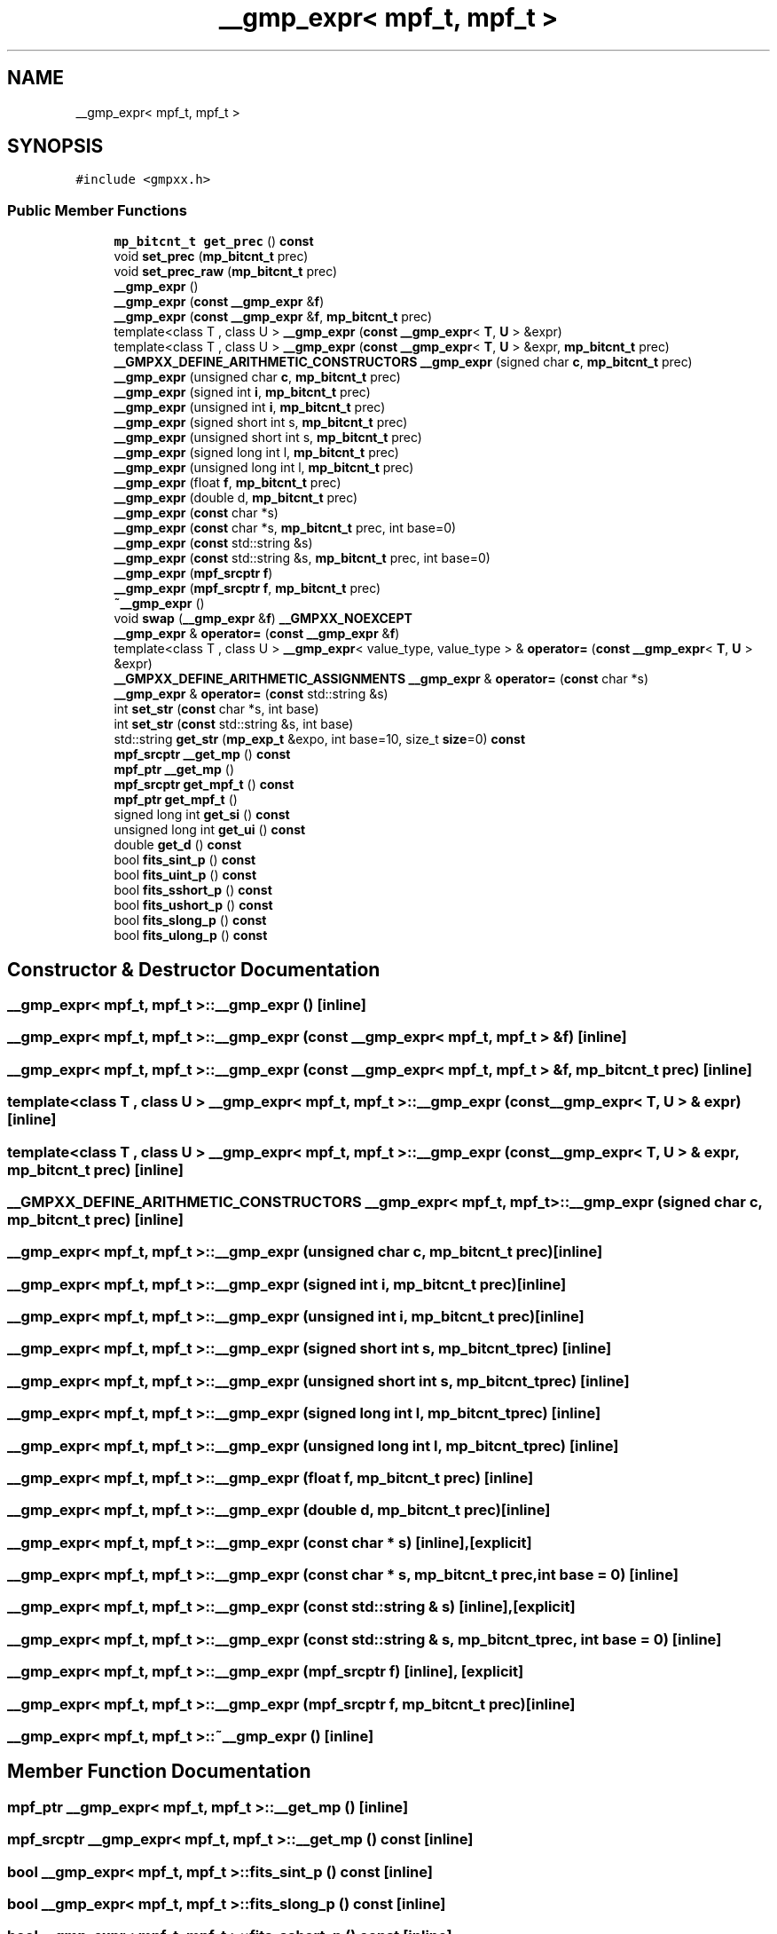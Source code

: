 .TH "__gmp_expr< mpf_t, mpf_t >" 3 "Sun Jul 12 2020" "My Project" \" -*- nroff -*-
.ad l
.nh
.SH NAME
__gmp_expr< mpf_t, mpf_t >
.SH SYNOPSIS
.br
.PP
.PP
\fC#include <gmpxx\&.h>\fP
.SS "Public Member Functions"

.in +1c
.ti -1c
.RI "\fBmp_bitcnt_t\fP \fBget_prec\fP () \fBconst\fP"
.br
.ti -1c
.RI "void \fBset_prec\fP (\fBmp_bitcnt_t\fP prec)"
.br
.ti -1c
.RI "void \fBset_prec_raw\fP (\fBmp_bitcnt_t\fP prec)"
.br
.ti -1c
.RI "\fB__gmp_expr\fP ()"
.br
.ti -1c
.RI "\fB__gmp_expr\fP (\fBconst\fP \fB__gmp_expr\fP &\fBf\fP)"
.br
.ti -1c
.RI "\fB__gmp_expr\fP (\fBconst\fP \fB__gmp_expr\fP &\fBf\fP, \fBmp_bitcnt_t\fP prec)"
.br
.ti -1c
.RI "template<class T , class U > \fB__gmp_expr\fP (\fBconst\fP \fB__gmp_expr\fP< \fBT\fP, \fBU\fP > &expr)"
.br
.ti -1c
.RI "template<class T , class U > \fB__gmp_expr\fP (\fBconst\fP \fB__gmp_expr\fP< \fBT\fP, \fBU\fP > &expr, \fBmp_bitcnt_t\fP prec)"
.br
.ti -1c
.RI "\fB__GMPXX_DEFINE_ARITHMETIC_CONSTRUCTORS\fP \fB__gmp_expr\fP (signed char \fBc\fP, \fBmp_bitcnt_t\fP prec)"
.br
.ti -1c
.RI "\fB__gmp_expr\fP (unsigned char \fBc\fP, \fBmp_bitcnt_t\fP prec)"
.br
.ti -1c
.RI "\fB__gmp_expr\fP (signed int \fBi\fP, \fBmp_bitcnt_t\fP prec)"
.br
.ti -1c
.RI "\fB__gmp_expr\fP (unsigned int \fBi\fP, \fBmp_bitcnt_t\fP prec)"
.br
.ti -1c
.RI "\fB__gmp_expr\fP (signed short int s, \fBmp_bitcnt_t\fP prec)"
.br
.ti -1c
.RI "\fB__gmp_expr\fP (unsigned short int s, \fBmp_bitcnt_t\fP prec)"
.br
.ti -1c
.RI "\fB__gmp_expr\fP (signed long int l, \fBmp_bitcnt_t\fP prec)"
.br
.ti -1c
.RI "\fB__gmp_expr\fP (unsigned long int l, \fBmp_bitcnt_t\fP prec)"
.br
.ti -1c
.RI "\fB__gmp_expr\fP (float \fBf\fP, \fBmp_bitcnt_t\fP prec)"
.br
.ti -1c
.RI "\fB__gmp_expr\fP (double d, \fBmp_bitcnt_t\fP prec)"
.br
.ti -1c
.RI "\fB__gmp_expr\fP (\fBconst\fP char *s)"
.br
.ti -1c
.RI "\fB__gmp_expr\fP (\fBconst\fP char *s, \fBmp_bitcnt_t\fP prec, int base=0)"
.br
.ti -1c
.RI "\fB__gmp_expr\fP (\fBconst\fP std::string &s)"
.br
.ti -1c
.RI "\fB__gmp_expr\fP (\fBconst\fP std::string &s, \fBmp_bitcnt_t\fP prec, int base=0)"
.br
.ti -1c
.RI "\fB__gmp_expr\fP (\fBmpf_srcptr\fP \fBf\fP)"
.br
.ti -1c
.RI "\fB__gmp_expr\fP (\fBmpf_srcptr\fP \fBf\fP, \fBmp_bitcnt_t\fP prec)"
.br
.ti -1c
.RI "\fB~__gmp_expr\fP ()"
.br
.ti -1c
.RI "void \fBswap\fP (\fB__gmp_expr\fP &\fBf\fP) \fB__GMPXX_NOEXCEPT\fP"
.br
.ti -1c
.RI "\fB__gmp_expr\fP & \fBoperator=\fP (\fBconst\fP \fB__gmp_expr\fP &\fBf\fP)"
.br
.ti -1c
.RI "template<class T , class U > \fB__gmp_expr\fP< value_type, value_type > & \fBoperator=\fP (\fBconst\fP \fB__gmp_expr\fP< \fBT\fP, \fBU\fP > &expr)"
.br
.ti -1c
.RI "\fB__GMPXX_DEFINE_ARITHMETIC_ASSIGNMENTS\fP \fB__gmp_expr\fP & \fBoperator=\fP (\fBconst\fP char *s)"
.br
.ti -1c
.RI "\fB__gmp_expr\fP & \fBoperator=\fP (\fBconst\fP std::string &s)"
.br
.ti -1c
.RI "int \fBset_str\fP (\fBconst\fP char *s, int base)"
.br
.ti -1c
.RI "int \fBset_str\fP (\fBconst\fP std::string &s, int base)"
.br
.ti -1c
.RI "std::string \fBget_str\fP (\fBmp_exp_t\fP &expo, int base=10, size_t \fBsize\fP=0) \fBconst\fP"
.br
.ti -1c
.RI "\fBmpf_srcptr\fP \fB__get_mp\fP () \fBconst\fP"
.br
.ti -1c
.RI "\fBmpf_ptr\fP \fB__get_mp\fP ()"
.br
.ti -1c
.RI "\fBmpf_srcptr\fP \fBget_mpf_t\fP () \fBconst\fP"
.br
.ti -1c
.RI "\fBmpf_ptr\fP \fBget_mpf_t\fP ()"
.br
.ti -1c
.RI "signed long int \fBget_si\fP () \fBconst\fP"
.br
.ti -1c
.RI "unsigned long int \fBget_ui\fP () \fBconst\fP"
.br
.ti -1c
.RI "double \fBget_d\fP () \fBconst\fP"
.br
.ti -1c
.RI "bool \fBfits_sint_p\fP () \fBconst\fP"
.br
.ti -1c
.RI "bool \fBfits_uint_p\fP () \fBconst\fP"
.br
.ti -1c
.RI "bool \fBfits_sshort_p\fP () \fBconst\fP"
.br
.ti -1c
.RI "bool \fBfits_ushort_p\fP () \fBconst\fP"
.br
.ti -1c
.RI "bool \fBfits_slong_p\fP () \fBconst\fP"
.br
.ti -1c
.RI "bool \fBfits_ulong_p\fP () \fBconst\fP"
.br
.in -1c
.SH "Constructor & Destructor Documentation"
.PP 
.SS "\fB__gmp_expr\fP< \fBmpf_t\fP, \fBmpf_t\fP >::\fB__gmp_expr\fP ()\fC [inline]\fP"

.SS "\fB__gmp_expr\fP< \fBmpf_t\fP, \fBmpf_t\fP >::\fB__gmp_expr\fP (\fBconst\fP \fB__gmp_expr\fP< \fBmpf_t\fP, \fBmpf_t\fP > & f)\fC [inline]\fP"

.SS "\fB__gmp_expr\fP< \fBmpf_t\fP, \fBmpf_t\fP >::\fB__gmp_expr\fP (\fBconst\fP \fB__gmp_expr\fP< \fBmpf_t\fP, \fBmpf_t\fP > & f, \fBmp_bitcnt_t\fP prec)\fC [inline]\fP"

.SS "template<class T , class U > \fB__gmp_expr\fP< \fBmpf_t\fP, \fBmpf_t\fP >::\fB__gmp_expr\fP (\fBconst\fP \fB__gmp_expr\fP< \fBT\fP, \fBU\fP > & expr)\fC [inline]\fP"

.SS "template<class T , class U > \fB__gmp_expr\fP< \fBmpf_t\fP, \fBmpf_t\fP >::\fB__gmp_expr\fP (\fBconst\fP \fB__gmp_expr\fP< \fBT\fP, \fBU\fP > & expr, \fBmp_bitcnt_t\fP prec)\fC [inline]\fP"

.SS "\fB__GMPXX_DEFINE_ARITHMETIC_CONSTRUCTORS\fP \fB__gmp_expr\fP< \fBmpf_t\fP, \fBmpf_t\fP >::\fB__gmp_expr\fP (signed char c, \fBmp_bitcnt_t\fP prec)\fC [inline]\fP"

.SS "\fB__gmp_expr\fP< \fBmpf_t\fP, \fBmpf_t\fP >::\fB__gmp_expr\fP (unsigned char c, \fBmp_bitcnt_t\fP prec)\fC [inline]\fP"

.SS "\fB__gmp_expr\fP< \fBmpf_t\fP, \fBmpf_t\fP >::\fB__gmp_expr\fP (signed int i, \fBmp_bitcnt_t\fP prec)\fC [inline]\fP"

.SS "\fB__gmp_expr\fP< \fBmpf_t\fP, \fBmpf_t\fP >::\fB__gmp_expr\fP (unsigned int i, \fBmp_bitcnt_t\fP prec)\fC [inline]\fP"

.SS "\fB__gmp_expr\fP< \fBmpf_t\fP, \fBmpf_t\fP >::\fB__gmp_expr\fP (signed short int s, \fBmp_bitcnt_t\fP prec)\fC [inline]\fP"

.SS "\fB__gmp_expr\fP< \fBmpf_t\fP, \fBmpf_t\fP >::\fB__gmp_expr\fP (unsigned short int s, \fBmp_bitcnt_t\fP prec)\fC [inline]\fP"

.SS "\fB__gmp_expr\fP< \fBmpf_t\fP, \fBmpf_t\fP >::\fB__gmp_expr\fP (signed long int l, \fBmp_bitcnt_t\fP prec)\fC [inline]\fP"

.SS "\fB__gmp_expr\fP< \fBmpf_t\fP, \fBmpf_t\fP >::\fB__gmp_expr\fP (unsigned long int l, \fBmp_bitcnt_t\fP prec)\fC [inline]\fP"

.SS "\fB__gmp_expr\fP< \fBmpf_t\fP, \fBmpf_t\fP >::\fB__gmp_expr\fP (float f, \fBmp_bitcnt_t\fP prec)\fC [inline]\fP"

.SS "\fB__gmp_expr\fP< \fBmpf_t\fP, \fBmpf_t\fP >::\fB__gmp_expr\fP (double d, \fBmp_bitcnt_t\fP prec)\fC [inline]\fP"

.SS "\fB__gmp_expr\fP< \fBmpf_t\fP, \fBmpf_t\fP >::\fB__gmp_expr\fP (\fBconst\fP char * s)\fC [inline]\fP, \fC [explicit]\fP"

.SS "\fB__gmp_expr\fP< \fBmpf_t\fP, \fBmpf_t\fP >::\fB__gmp_expr\fP (\fBconst\fP char * s, \fBmp_bitcnt_t\fP prec, int base = \fC0\fP)\fC [inline]\fP"

.SS "\fB__gmp_expr\fP< \fBmpf_t\fP, \fBmpf_t\fP >::\fB__gmp_expr\fP (\fBconst\fP std::string & s)\fC [inline]\fP, \fC [explicit]\fP"

.SS "\fB__gmp_expr\fP< \fBmpf_t\fP, \fBmpf_t\fP >::\fB__gmp_expr\fP (\fBconst\fP std::string & s, \fBmp_bitcnt_t\fP prec, int base = \fC0\fP)\fC [inline]\fP"

.SS "\fB__gmp_expr\fP< \fBmpf_t\fP, \fBmpf_t\fP >::\fB__gmp_expr\fP (\fBmpf_srcptr\fP f)\fC [inline]\fP, \fC [explicit]\fP"

.SS "\fB__gmp_expr\fP< \fBmpf_t\fP, \fBmpf_t\fP >::\fB__gmp_expr\fP (\fBmpf_srcptr\fP f, \fBmp_bitcnt_t\fP prec)\fC [inline]\fP"

.SS "\fB__gmp_expr\fP< \fBmpf_t\fP, \fBmpf_t\fP >::~\fB__gmp_expr\fP ()\fC [inline]\fP"

.SH "Member Function Documentation"
.PP 
.SS "\fBmpf_ptr\fP \fB__gmp_expr\fP< \fBmpf_t\fP, \fBmpf_t\fP >::__get_mp ()\fC [inline]\fP"

.SS "\fBmpf_srcptr\fP \fB__gmp_expr\fP< \fBmpf_t\fP, \fBmpf_t\fP >::__get_mp () const\fC [inline]\fP"

.SS "bool \fB__gmp_expr\fP< \fBmpf_t\fP, \fBmpf_t\fP >::fits_sint_p () const\fC [inline]\fP"

.SS "bool \fB__gmp_expr\fP< \fBmpf_t\fP, \fBmpf_t\fP >::fits_slong_p () const\fC [inline]\fP"

.SS "bool \fB__gmp_expr\fP< \fBmpf_t\fP, \fBmpf_t\fP >::fits_sshort_p () const\fC [inline]\fP"

.SS "bool \fB__gmp_expr\fP< \fBmpf_t\fP, \fBmpf_t\fP >::fits_uint_p () const\fC [inline]\fP"

.SS "bool \fB__gmp_expr\fP< \fBmpf_t\fP, \fBmpf_t\fP >::fits_ulong_p () const\fC [inline]\fP"

.SS "bool \fB__gmp_expr\fP< \fBmpf_t\fP, \fBmpf_t\fP >::fits_ushort_p () const\fC [inline]\fP"

.SS "double \fB__gmp_expr\fP< \fBmpf_t\fP, \fBmpf_t\fP >::get_d () const\fC [inline]\fP"

.SS "\fBmpf_ptr\fP \fB__gmp_expr\fP< \fBmpf_t\fP, \fBmpf_t\fP >::get_mpf_t ()\fC [inline]\fP"

.SS "\fBmpf_srcptr\fP \fB__gmp_expr\fP< \fBmpf_t\fP, \fBmpf_t\fP >::get_mpf_t () const\fC [inline]\fP"

.SS "\fBmp_bitcnt_t\fP \fB__gmp_expr\fP< \fBmpf_t\fP, \fBmpf_t\fP >::get_prec () const\fC [inline]\fP"

.SS "signed long int \fB__gmp_expr\fP< \fBmpf_t\fP, \fBmpf_t\fP >::get_si () const\fC [inline]\fP"

.SS "std::string \fB__gmp_expr\fP< \fBmpf_t\fP, \fBmpf_t\fP >::get_str (\fBmp_exp_t\fP & expo, int base = \fC10\fP, size_t size = \fC0\fP) const\fC [inline]\fP"

.SS "unsigned long int \fB__gmp_expr\fP< \fBmpf_t\fP, \fBmpf_t\fP >::get_ui () const\fC [inline]\fP"

.SS "\fB__gmp_expr\fP& \fB__gmp_expr\fP< \fBmpf_t\fP, \fBmpf_t\fP >::operator= (\fBconst\fP \fB__gmp_expr\fP< \fBmpf_t\fP, \fBmpf_t\fP > & f)\fC [inline]\fP"

.SS "template<class T , class U > \fB__gmp_expr\fP<value_type, value_type>& \fB__gmp_expr\fP< \fBmpf_t\fP, \fBmpf_t\fP >::operator= (\fBconst\fP \fB__gmp_expr\fP< \fBT\fP, \fBU\fP > & expr)\fC [inline]\fP"

.SS "\fB__GMPXX_DEFINE_ARITHMETIC_ASSIGNMENTS\fP \fB__gmp_expr\fP& \fB__gmp_expr\fP< \fBmpf_t\fP, \fBmpf_t\fP >::operator= (\fBconst\fP char * s)\fC [inline]\fP"

.SS "\fB__gmp_expr\fP& \fB__gmp_expr\fP< \fBmpf_t\fP, \fBmpf_t\fP >::operator= (\fBconst\fP std::string & s)\fC [inline]\fP"

.SS "void \fB__gmp_expr\fP< \fBmpf_t\fP, \fBmpf_t\fP >::set_prec (\fBmp_bitcnt_t\fP prec)\fC [inline]\fP"

.SS "void \fB__gmp_expr\fP< \fBmpf_t\fP, \fBmpf_t\fP >::set_prec_raw (\fBmp_bitcnt_t\fP prec)\fC [inline]\fP"

.SS "int \fB__gmp_expr\fP< \fBmpf_t\fP, \fBmpf_t\fP >::set_str (\fBconst\fP char * s, int base)\fC [inline]\fP"

.SS "int \fB__gmp_expr\fP< \fBmpf_t\fP, \fBmpf_t\fP >::set_str (\fBconst\fP std::string & s, int base)\fC [inline]\fP"

.SS "void \fB__gmp_expr\fP< \fBmpf_t\fP, \fBmpf_t\fP >::swap (\fB__gmp_expr\fP< \fBmpf_t\fP, \fBmpf_t\fP > & f)\fC [inline]\fP"


.SH "Author"
.PP 
Generated automatically by Doxygen for My Project from the source code\&.

